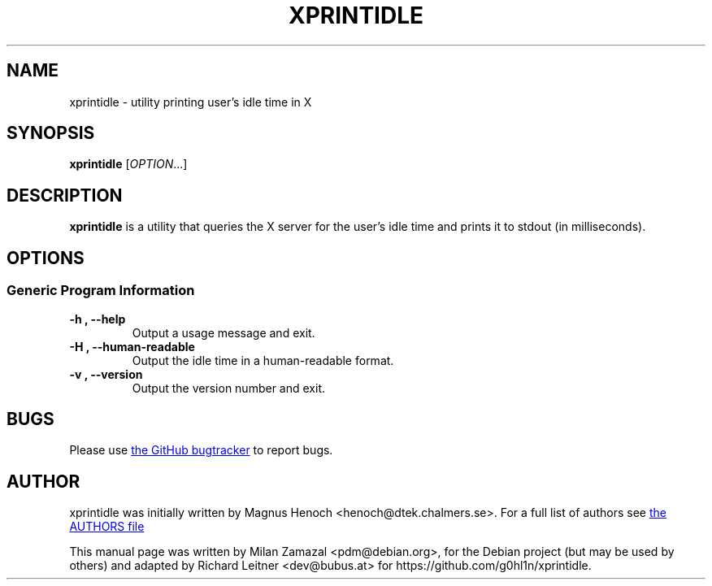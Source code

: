 .\"                                      Hey, EMACS: -*- nroff -*-
.\" First parameter, NAME, should be all caps
.\" Second parameter, SECTION, should be 1-8, maybe w/ subsection
.\" other parameters are allowed: see man(7), man(1)
.TH XPRINTIDLE 1 "2020-11-23"
.\" Please adjust this date whenever revising the manpage.
.\"
.\" Some roff macros, for reference:
.\" .nh        disable hyphenation
.\" .hy        enable hyphenation
.\" .ad l      left justify
.\" .ad b      justify to both left and right margins
.\" .nf        disable filling
.\" .fi        enable filling
.\" .br        insert line break
.\" .sp <n>    insert n+1 empty lines
.\" for manpage-specific macros, see man(7)
.SH NAME
xprintidle \- utility printing user's idle time in X
.
.SH SYNOPSIS
.B xprintidle
.RI [ OPTION .\|.\|.]
.
.SH DESCRIPTION
.B xprintidle
is a utility that queries the X server for the user's idle time and prints
it to stdout (in milliseconds).
.
.SH OPTIONS
.SS "Generic Program Information"
.TP
.B \-h ", " \-\^\-help
Output a usage message and exit.
.TP
.B \-H ", " \-\^\-human-readable
Output the idle time in a human-readable format.
.TP
.B \-v ", " \-\^\-version
Output the version number and exit.
.
.SH BUGS
Please use
.UR https://github.com/g0hl1n/xprintidle/issues
the GitHub bugtracker
.UE
to report bugs.
.
.SH AUTHOR
xprintidle was initially written by Magnus Henoch <henoch@dtek.chalmers.se>.
For a full list of authors see
.UR https://github.com/g0hl1n/xprintidle/blob/master/AUTHORS
the AUTHORS file
.UE
.
.PP
This manual page was written by Milan Zamazal <pdm@debian.org>,
for the Debian project (but may be used by others) and adapted by
Richard Leitner <dev@bubus.at> for https://github.com/g0hl1n/xprintidle.
